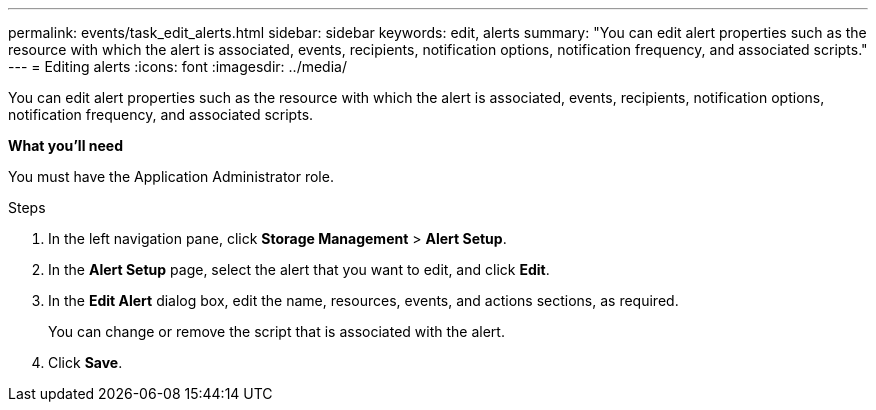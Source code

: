 ---
permalink: events/task_edit_alerts.html
sidebar: sidebar
keywords: edit, alerts
summary: "You can edit alert properties such as the resource with which the alert is associated, events, recipients, notification options, notification frequency, and associated scripts."
---
= Editing alerts
:icons: font
:imagesdir: ../media/

[.lead]
You can edit alert properties such as the resource with which the alert is associated, events, recipients, notification options, notification frequency, and associated scripts.

*What you'll need*

You must have the Application Administrator role.

.Steps
. In the left navigation pane, click *Storage Management* > *Alert Setup*.
. In the *Alert Setup* page, select the alert that you want to edit, and click *Edit*.
. In the *Edit Alert* dialog box, edit the name, resources, events, and actions sections, as required.
+
You can change or remove the script that is associated with the alert.

. Click *Save*.
